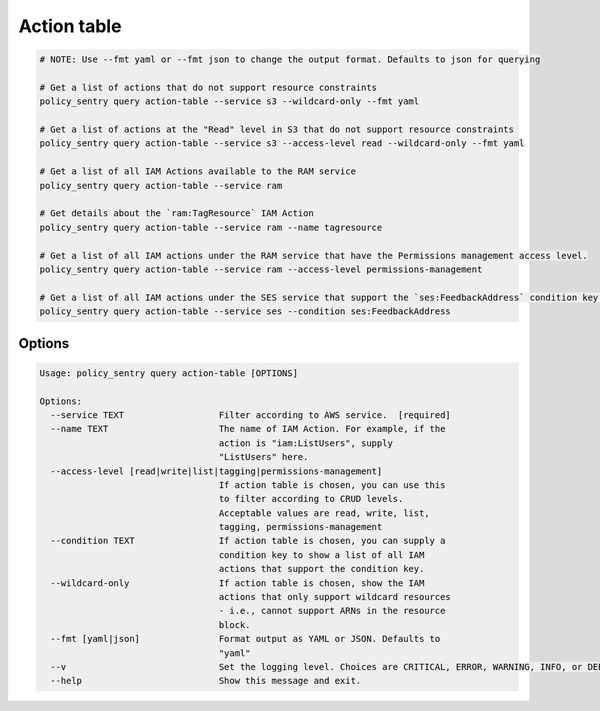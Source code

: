 Action table
===============

.. code-block:: bash

    # NOTE: Use --fmt yaml or --fmt json to change the output format. Defaults to json for querying

    # Get a list of actions that do not support resource constraints
    policy_sentry query action-table --service s3 --wildcard-only --fmt yaml

    # Get a list of actions at the "Read" level in S3 that do not support resource constraints
    policy_sentry query action-table --service s3 --access-level read --wildcard-only --fmt yaml

    # Get a list of all IAM Actions available to the RAM service
    policy_sentry query action-table --service ram

    # Get details about the `ram:TagResource` IAM Action
    policy_sentry query action-table --service ram --name tagresource

    # Get a list of all IAM actions under the RAM service that have the Permissions management access level.
    policy_sentry query action-table --service ram --access-level permissions-management

    # Get a list of all IAM actions under the SES service that support the `ses:FeedbackAddress` condition key.
    policy_sentry query action-table --service ses --condition ses:FeedbackAddress

---------
Options
---------

.. code-block:: text

    Usage: policy_sentry query action-table [OPTIONS]

    Options:
      --service TEXT                  Filter according to AWS service.  [required]
      --name TEXT                     The name of IAM Action. For example, if the
                                      action is "iam:ListUsers", supply
                                      "ListUsers" here.
      --access-level [read|write|list|tagging|permissions-management]
                                      If action table is chosen, you can use this
                                      to filter according to CRUD levels.
                                      Acceptable values are read, write, list,
                                      tagging, permissions-management
      --condition TEXT                If action table is chosen, you can supply a
                                      condition key to show a list of all IAM
                                      actions that support the condition key.
      --wildcard-only                 If action table is chosen, show the IAM
                                      actions that only support wildcard resources
                                      - i.e., cannot support ARNs in the resource
                                      block.
      --fmt [yaml|json]               Format output as YAML or JSON. Defaults to
                                      "yaml"
      --v                             Set the logging level. Choices are CRITICAL, ERROR, WARNING, INFO, or DEBUG. Defaults to INFO
      --help                          Show this message and exit.

